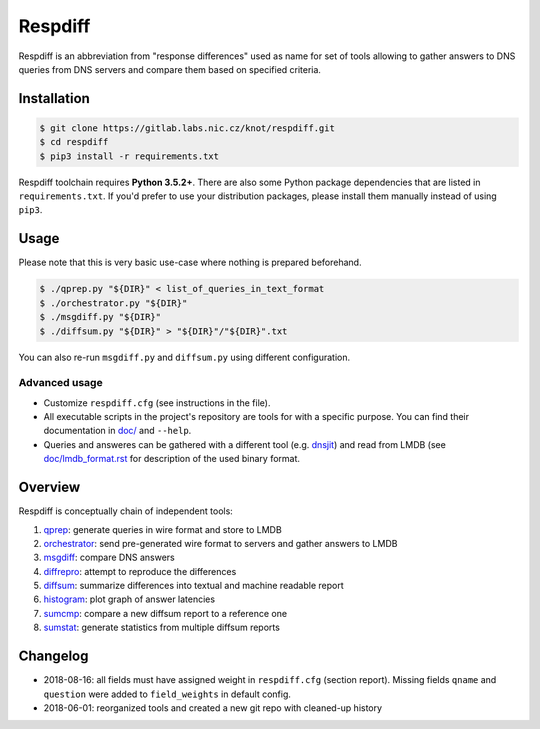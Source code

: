 Respdiff
========

Respdiff is an abbreviation from "response differences" used as name for set of
tools allowing to gather answers to DNS queries from DNS servers and compare
them based on specified criteria.

Installation
------------

.. code-block:: console

   $ git clone https://gitlab.labs.nic.cz/knot/respdiff.git
   $ cd respdiff
   $ pip3 install -r requirements.txt

Respdiff toolchain requires **Python 3.5.2+**. There are also some Python package
dependencies that are listed in ``requirements.txt``. If you'd prefer to use
your distribution packages, please install them manually instead of using
``pip3``.

Usage
-----

Please note that this is very basic use-case where nothing is prepared beforehand.

.. code-block:: console

   $ ./qprep.py "${DIR}" < list_of_queries_in_text_format
   $ ./orchestrator.py "${DIR}"
   $ ./msgdiff.py "${DIR}"
   $ ./diffsum.py "${DIR}" > "${DIR}"/"${DIR}".txt

You can also re-run ``msgdiff.py`` and ``diffsum.py`` using different configuration.

Advanced usage
~~~~~~~~~~~~~~

- Customize ``respdiff.cfg`` (see instructions in the file).
- All executable scripts in the project's repository are tools for with a
  specific purpose. You can find their documentation in `doc/ <doc/>`__ and ``--help``.
- Queries and answeres can be gathered with a different tool
  (e.g. `dnsjit <https://github.com/DNS-OARC/dnsjit>`__) and read from LMDB
  (see `doc/lmdb_format.rst <doc/lmdb_format.rst>`__ for description of the used binary format.

Overview
--------

Respdiff is conceptually chain of independent tools:

1. `qprep <doc/qprep.rst>`__: generate queries in wire format and store to LMDB
2. `orchestrator <doc/orchestrator.rst>`__: send pre-generated wire format to
   servers and gather answers to LMDB
3. `msgdiff <doc/msgdiff.rst>`__: compare DNS answers
4. `diffrepro <doc/diffrepro.rst>`__: attempt to reproduce the differences
5. `diffsum <doc/diffsum.rst>`__: summarize differences into textual and
   machine readable report
6. `histogram <doc/histogram.rst>`__: plot graph of answer latencies
7. `sumcmp <doc/sumcmp.rst>`__: compare a new diffsum report to a reference one
8. `sumstat <doc/sumstat.rst>`__: generate statistics from multiple diffsum reports


Changelog
---------

- 2018-08-16: all fields must have assigned weight in ``respdiff.cfg`` (section report).
  Missing fields ``qname`` and ``question`` were added to ``field_weights`` in
  default config.
- 2018-06-01: reorganized tools and created a new git repo with cleaned-up history
